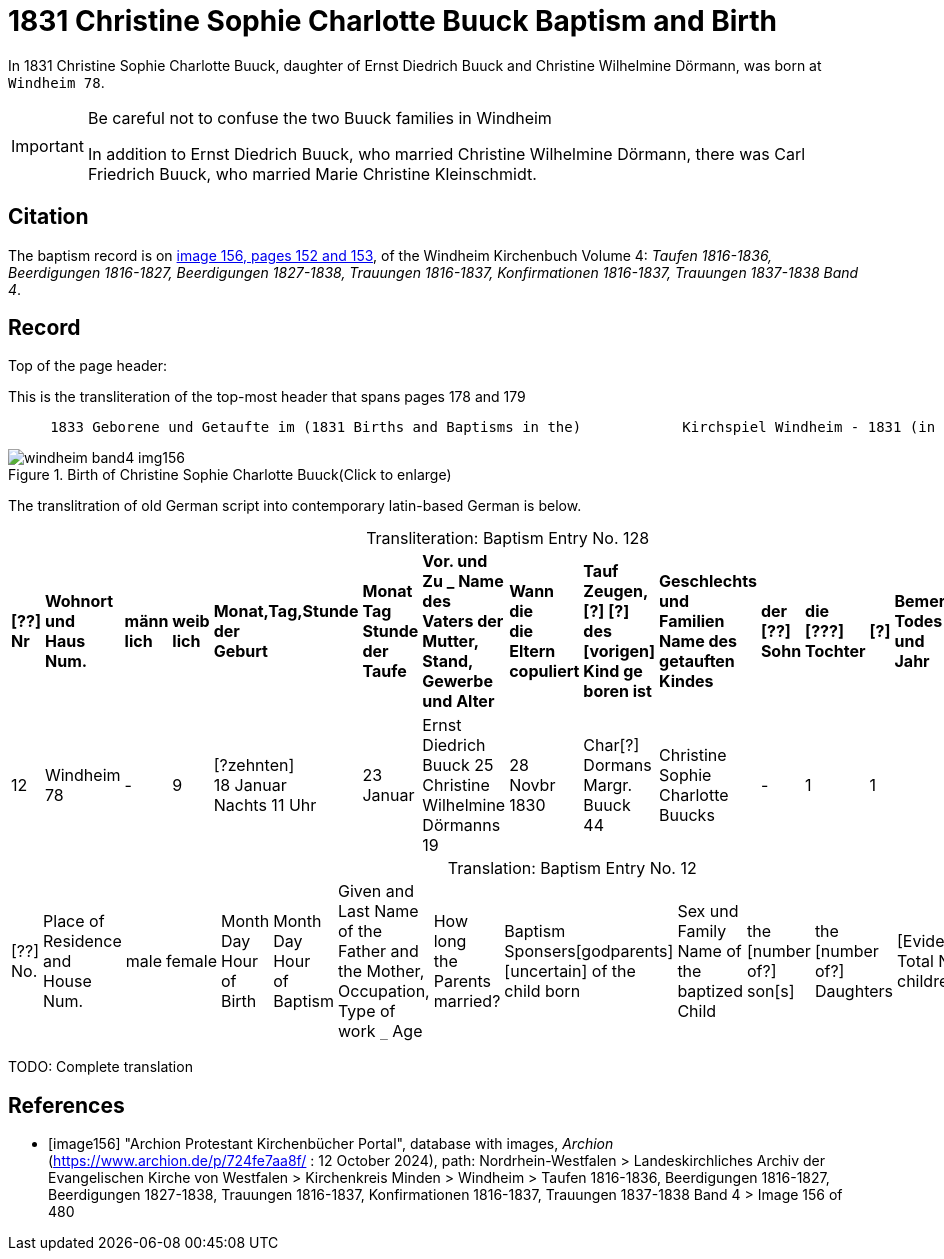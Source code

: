 = 1831 Christine Sophie Charlotte Buuck Baptism and Birth
:page-role: doc-width

In 1831 Christine Sophie Charlotte Buuck, daughter of Ernst Diedrich Buuck and Christine Wilhelmine Dörmann, was born at `Windheim 78`. 

[IMPORTANT]
.Be careful not to confuse the two Buuck families in Windheim
====
In addition to Ernst Diedrich Buuck, who married Christine Wilhelmine Dörmann, there was Carl Friedrich Buuck, who married
Marie Christine Kleinschmidt. 
====

== Citation

The baptism record is on <<image156, image 156, pages 152 and 153>>, of the Windheim Kirchenbuch Volume 4: _Taufen 1816-1836, Beerdigungen 1816-1827, Beerdigungen 1827-1838, Trauungen 1816-1837, Konfirmationen 1816-1837, Trauungen 1837-1838 Band 4_.

== Record

Top of the page header:

[,text]
.This is the transliteration of the top-most header that spans pages 178 and 179
----
     1833 Geborene und Getaufte im (1831 Births and Baptisms in the)            Kirchspiel Windheim - 1831 (in the parish Windheim 1831) 153
----

image::windheim-band4-img156.jpg[align=left,title="Birth of Christine Sophie Charlotte Buuck(Click to enlarge)",xref=image$windheim-band4-img156.jpg]

The translitration of old German script into contemporary latin-based German is below.

[caption="Transliteration: "]
.Baptism Entry No. 128
[cols="1,3,1,1,2,2,5,2,4,5,1,1,1,1",frame="none",grid="rows"]
|===
s|[??] +
Nr s|Wohnort +
und +
Haus Num. s|männ +
lich s|weib +
lich s|Monat,Tag,Stunde +
der +
Geburt s|Monat Tag Stunde +
der +
Taufe s|Vor. und Zu _ Name des +
Vaters der Mutter, +
Stand, Gewerbe und Alter s|Wann die +
die Eltern +
copuliert s|Tauf Zeugen, +
[?] [?] des +
[vorigen] Kind ge +
boren ist s|Geschlechts und Familien +
Name des getauften Kindes s|der +
[??] +
Sohn s|die +
[???] +
Tochter s|[?] s|Bemerkungen +
Todes Tag und +
Jahr

|12
|Windheim +
78
|-
|9
|[?zehnten] +
18 Januar +
Nachts 11 Uhr
|23 Januar
|Ernst Diedrich Buuck 25 +
Christine Wilhelmine Dörmanns 19
|28 Novbr +
1830
|Char[?] Dormans +
Margr. Buuck 44
|Christine Sophie Charlotte +
Buucks
|-
|1
|1
|
|===

[caption="Translation: "]
.Baptism Entry No. 12
[cols="1,3,1,1,2,2,4,2,4,4,1,1,1,1,2",%header,frame="none"]
|===
|[??] +
No.|Place of Residence +
and +
House Num.|male|female |Month Day Hour +
of Birth|Month Day Hour +
of Baptism|Given and Last Name of the Father and +
the Mother, Occupation, Type of work `_` Age|How long +
the Parents +
married?|Baptism Sponsers[godparents] +
[uncertain] of the +
child born|Sex und Family +
Name of the baptized Child|the +
[number of?] +
son[s]|the +
[number of?] +
Daughters|[Evidently: Total No. children]|[uncertain]|Remarks +
Day of Death and +
Year
|===


TODO: Complete translation

[bibliography]
== References

* [[[image156]]] "Archion Protestant Kirchenbücher Portal", database with images, _Archion_ (https://www.archion.de/p/724fe7aa8f/ : 12 October 2024), path: Nordrhein-Westfalen > Landeskirchliches Archiv der Evangelischen Kirche von Westfalen > Kirchenkreis Minden > Windheim > Taufen 1816-1836, Beerdigungen 1816-1827, Beerdigungen 1827-1838, Trauungen 1816-1837, Konfirmationen 1816-1837, Trauungen 1837-1838 Band 4
> Image 156 of 480
